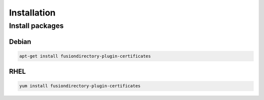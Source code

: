 Installation
============

Install packages
----------------

Debian
^^^^^^

.. code-block:: bash

   apt-get install fusiondirectory-plugin-certificates

RHEL
^^^^

.. code-block:: bash

   yum install fusiondirectory-plugin-certificates
   

